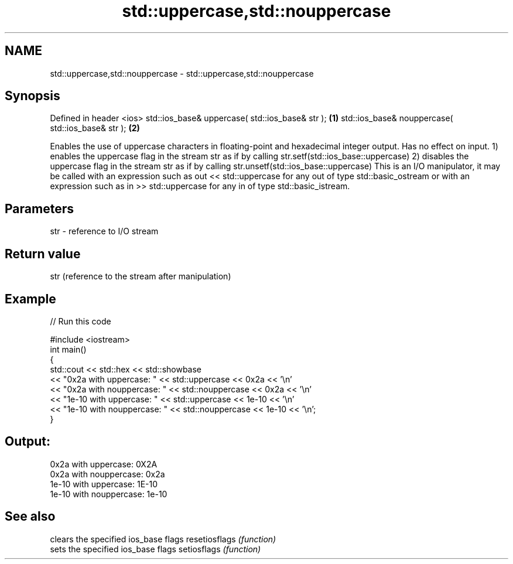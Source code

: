 .TH std::uppercase,std::nouppercase 3 "2020.03.24" "http://cppreference.com" "C++ Standard Libary"
.SH NAME
std::uppercase,std::nouppercase \- std::uppercase,std::nouppercase

.SH Synopsis

Defined in header <ios>
std::ios_base& uppercase( std::ios_base& str );   \fB(1)\fP
std::ios_base& nouppercase( std::ios_base& str ); \fB(2)\fP

Enables the use of uppercase characters in floating-point and hexadecimal integer output. Has no effect on input.
1) enables the uppercase flag in the stream str as if by calling str.setf(std::ios_base::uppercase)
2) disables the uppercase flag in the stream str as if by calling str.unsetf(std::ios_base::uppercase)
This is an I/O manipulator, it may be called with an expression such as out << std::uppercase for any out of type std::basic_ostream or with an expression such as in >> std::uppercase for any in of type std::basic_istream.

.SH Parameters


str - reference to I/O stream


.SH Return value

str (reference to the stream after manipulation)

.SH Example


// Run this code

  #include <iostream>
  int main()
  {
      std::cout << std::hex << std::showbase
                << "0x2a with uppercase: " << std::uppercase << 0x2a << '\\n'
                << "0x2a with nouppercase: " << std::nouppercase << 0x2a << '\\n'
                << "1e-10 with uppercase: " << std::uppercase << 1e-10 << '\\n'
                << "1e-10 with nouppercase: " << std::nouppercase << 1e-10 << '\\n';
  }

.SH Output:

  0x2a with uppercase: 0X2A
  0x2a with nouppercase: 0x2a
  1e-10 with uppercase: 1E-10
  1e-10 with nouppercase: 1e-10


.SH See also


              clears the specified ios_base flags
resetiosflags \fI(function)\fP
              sets the specified ios_base flags
setiosflags   \fI(function)\fP





